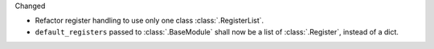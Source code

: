 Changed

* Refactor register handling to use only one class :class:`.RegisterList`.
* ``default_registers`` passed to :class:`.BaseModule` shall now be a list of :class:`.Register`,
  instead of a dict.
